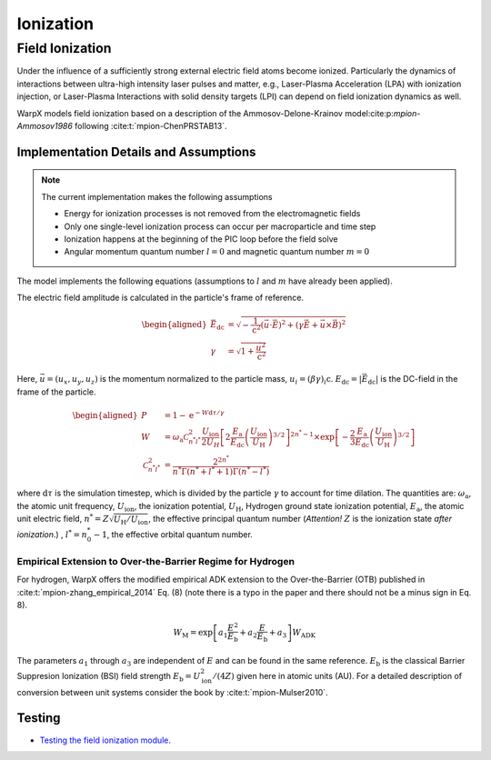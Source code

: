 .. _multiphysics-ionization:

Ionization
==========

Field Ionization
----------------

Under the influence of a sufficiently strong external electric field atoms become ionized.
Particularly the dynamics of interactions between ultra-high intensity laser pulses and matter, e.g., Laser-Plasma Acceleration (LPA) with ionization injection, or Laser-Plasma Interactions with solid density targets (LPI) can depend on field ionization dynamics as well.

WarpX models field ionization based on a description of the Ammosov-Delone-Krainov model:cite:p:`mpion-Ammosov1986` following :cite:t:`mpion-ChenPRSTAB13`.

Implementation Details and Assumptions
^^^^^^^^^^^^^^^^^^^^^^^^^^^^^^^^^^^^^^

.. note::

    The current implementation makes the following assumptions

    * Energy for ionization processes is not removed from the electromagnetic fields
    * Only one single-level ionization process can occur per macroparticle and time step
    * Ionization happens at the beginning of the PIC loop before the field solve
    * Angular momentum quantum number :math:`l = 0` and magnetic quantum number :math:`m = 0`

The model implements the following equations (assumptions to :math:`l` and :math:`m` have already been applied).

The electric field amplitude is calculated in the particle's frame of reference.

.. math::

    \begin{aligned}
        \vec{E}_\mathrm{dc} &= \sqrt{ - \frac{1}{\mathrm{c}^2} \left( \vec{u} \cdot \vec{E} \right)^2
                          + \left( \gamma \vec{E} + \vec{u} \times \vec{B} \right)^2 }
        \\
        \gamma &= \sqrt{1 + \frac{\vec{u}^2}{\mathrm{c}^2}}
    \end{aligned}

Here, :math:`\vec{u} = (u_x, u_y, u_z)` is the momentum normalized to the particle mass, :math:`u_i = (\beta \gamma)_i \mathrm{c}`.
:math:`E_\mathrm{dc} = |\vec{E}_\mathrm{dc}|` is the DC-field in the frame of the particle.

.. math::

    \begin{aligned}
        P &= 1 - \mathrm{e}^{-W\mathrm{d}\tau/\gamma}
        \\
        W &= \omega_\mathrm{a} \mathcal{C}^2_{n^* l^*} \frac{U_\mathrm{ion}}{2 U_H}
                \left[ 2 \frac{E_\mathrm{a}}{E_\mathrm{dc}} \left( \frac{U_\mathrm{ion}}{U_\mathrm{H}} \right)^{3/2} \right]^{2n^*-1}
                \times \exp\left[ - \frac{2}{3} \frac{E_\mathrm{a}}{E_\mathrm{dc}} \left( \frac{U_\mathrm{ion}}{U_\mathrm{H}} \right)^{3/2} \right]
        \\
        \mathcal{C}^2_{n^* l^*} &= \frac{2^{2n^*}}{n^* \Gamma(n^* + l^* + 1) \Gamma(n^* - l^*)}
    \end{aligned}

where :math:`\mathrm{d}\tau` is the simulation timestep, which is divided by the particle :math:`\gamma` to account for time dilation. The quantities are: :math:`\omega_\mathrm{a}`, the atomic unit frequency, :math:`U_\mathrm{ion}`, the ionization potential, :math:`U_\mathrm{H}`, Hydrogen ground state ionization potential, :math:`E_\mathrm{a}`, the atomic unit electric field, :math:`n^* = Z \sqrt{U_\mathrm{H}/U_\mathrm{ion}}`, the effective principal quantum number (*Attention!* :math:`Z` is the ionization state *after ionization*.) , :math:`l^* = n_0^* - 1`, the effective orbital quantum number.

Empirical Extension to Over-the-Barrier Regime for Hydrogen
~~~~~~~~~~~~~~~~~~~~~~~~~~~~~~~~~~~~~~~~~~~~~~~~~~~~~~~~~~~

For hydrogen, WarpX offers the modified empirical ADK extension to the Over-the-Barrier (OTB) published in :cite:t:`mpion-zhang_empirical_2014` Eq. (8) (note there is a typo in the paper and there should not be a minus sign in Eq. 8).

.. math::

    W_\mathrm{M} = \exp\left[ a_1 \frac{E^2}{E_\mathrm{b}} + a_2 \frac{E}{E_\mathrm{b}} + a_3 \right] W_\mathrm{ADK}

The parameters :math:`a_1` through :math:`a_3` are independent of :math:`E` and can be found in the same reference. :math:`E_\mathrm{b}` is the classical Barrier Suppresion Ionization (BSI) field strength :math:`E_\mathrm{b} = U_\mathrm{ion}^2 / (4 Z)` given here in atomic units (AU). For a detailed description of conversion between unit systems consider the book by :cite:t:`mpion-Mulser2010`.

Testing
^^^^^^^

* `Testing the field ionization module <../../../../en/latest/usage/examples/field_ionization/README.html>`_.

.. bibliography::
    :keyprefix: mpion-
